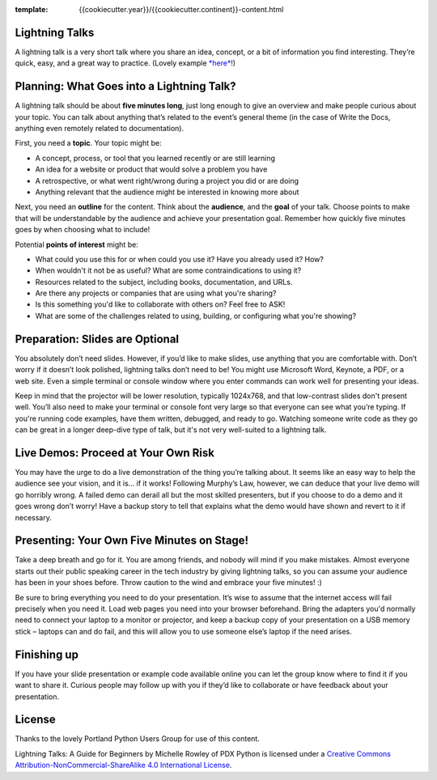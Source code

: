 :template: {{cookiecutter.year}}/{{cookiecutter.continent}}-content.html

.. _speaker-lightning-talks-{{cookiecutter.year}}/{{cookiecutter.continent}}:

Lightning Talks
~~~~~~~~~~~~~~~

A lightning talk is a very short talk where you share an idea, concept,
or a bit of information you find interesting. They’re quick, easy, and a
great way to practice. (Lovely example
`*here* <https://www.youtube.com/watch?feature=player_embedded&v=6wcP1aMl7wQ#t=942>`__!)

Planning: What Goes into a Lightning Talk?
~~~~~~~~~~~~~~~~~~~~~~~~~~~~~~~~~~~~~~~~~~

A lightning talk should be about **five minutes long**, just long enough
to give an overview and make people curious about your topic. You can
talk about anything that’s related to the event’s general theme (in the
case of Write the Docs, anything even remotely related to
documentation).

First, you need a **topic**. Your topic might be:

-  A concept, process, or tool that you learned recently or are still
   learning

-  An idea for a website or product that would solve a problem you have

-  A retrospective, or what went right/wrong during a project you did or
   are doing

-  Anything relevant that the audience might be interested in knowing
   more about

Next, you need an **outline** for the content. Think about the
**audience**, and the **goal** of your talk. Choose points to make that
will be understandable by the audience and achieve your presentation
goal. Remember how quickly five minutes goes by when choosing what to
include!

Potential **points of interest** might be:

-  What could you use this for or when could you use it? Have you
   already used it? How?

-  When wouldn't it not be as useful? What are some contraindications to
   using it?

-  Resources related to the subject, including books, documentation, and
   URLs.

-  Are there any projects or companies that are using what you're
   sharing?

-  Is this something you'd like to collaborate with others on? Feel free
   to ASK!

-  What are some of the challenges related to using, building, or
   configuring what you're showing?

Preparation: Slides are Optional
~~~~~~~~~~~~~~~~~~~~~~~~~~~~~~~~

You absolutely don’t need slides. However, if you’d like to make slides,
use anything that you are comfortable with. Don’t worry if it doesn’t
look polished, lightning talks don’t need to be! You might use Microsoft
Word, Keynote, a PDF, or a web site. Even a simple terminal or console
window where you enter commands can work well for presenting your ideas.

Keep in mind that the projector will be lower resolution, typically
1024x768, and that low-contrast slides don't present well. You’ll also
need to make your terminal or console font very large so that everyone
can see what you’re typing. If you're running code examples, have them
written, debugged, and ready to go. Watching someone write code as they
go can be great in a longer deep-dive type of talk, but it's not very
well-suited to a lightning talk.

Live Demos: Proceed at Your Own Risk
~~~~~~~~~~~~~~~~~~~~~~~~~~~~~~~~~~~~

You may have the urge to do a live demonstration of the thing you’re
talking about. It seems like an easy way to help the audience see your
vision, and it is… if it works! Following Murphy’s Law, however, we can
deduce that your live demo will go horribly wrong. A failed demo can
derail all but the most skilled presenters, but if you choose to do a
demo and it goes wrong don’t worry! Have a backup story to tell that
explains what the demo would have shown and revert to it if necessary.

Presenting: Your Own Five Minutes on Stage!
~~~~~~~~~~~~~~~~~~~~~~~~~~~~~~~~~~~~~~~~~~~

Take a deep breath and go for it. You are among friends, and nobody will
mind if you make mistakes. Almost everyone starts out their public
speaking career in the tech industry by giving lightning talks, so you
can assume your audience has been in your shoes before. Throw caution to
the wind and embrace your five minutes! :)

Be sure to bring everything you need to do your presentation. It’s wise
to assume that the internet access will fail precisely when you need it.
Load web pages you need into your browser beforehand. Bring the adapters
you'd normally need to connect your laptop to a monitor or projector,
and keep a backup copy of your presentation on a USB memory stick –
laptops can and do fail, and this will allow you to use someone else’s
laptop if the need arises.

Finishing up
~~~~~~~~~~~~

If you have your slide presentation or example code available online you
can let the group know where to find it if you want to share it. Curious
people may follow up with you if they’d like to collaborate or have
feedback about your presentation.

License
~~~~~~~

Thanks to the lovely Portland Python Users Group for use of this
content.

Lightning Talks: A Guide for Beginners by Michelle Rowley of PDX Python
is licensed under a `Creative Commons
Attribution-NonCommercial-ShareAlike 4.0 International
License <http://creativecommons.org/licenses/by-nc-sa/4.0/>`__.
